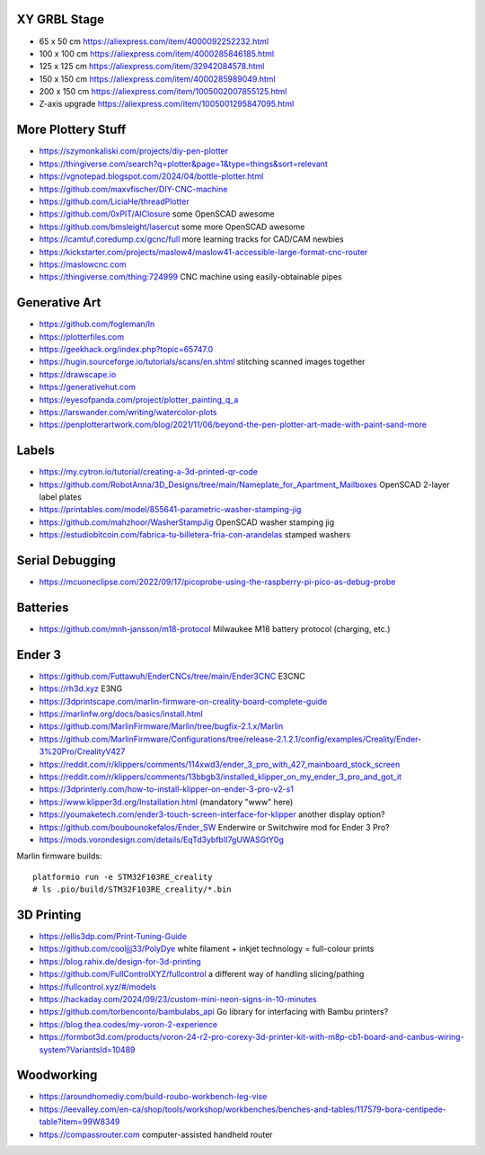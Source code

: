 XY GRBL Stage
-------------

* 65 x 50 cm  https://aliexpress.com/item/4000092252232.html
* 100 x 100 cm  https://aliexpress.com/item/4000285846185.html
* 125 x 125 cm  https://aliexpress.com/item/32942084578.html
* 150 x 150 cm  https://aliexpress.com/item/4000285989049.html
* 200 x 150 cm  https://aliexpress.com/item/1005002007855125.html
* Z-axis upgrade  https://aliexpress.com/item/1005001295847095.html


More Plottery Stuff
-------------------

* https://szymonkaliski.com/projects/diy-pen-plotter
* https://thingiverse.com/search?q=plotter&page=1&type=things&sort=relevant
* https://vgnotepad.blogspot.com/2024/04/bottle-plotter.html
* https://github.com/maxvfischer/DIY-CNC-machine
* https://github.com/LiciaHe/threadPlotter
* https://github.com/0xPIT/AlClosure  some OpenSCAD awesome
* https://github.com/bmsleight/lasercut  some more OpenSCAD awesome
* https://lcamtuf.coredump.cx/gcnc/full  more learning tracks for CAD/CAM newbies
* https://kickstarter.com/projects/maslow4/maslow41-accessible-large-format-cnc-router
* https://maslowcnc.com
* https://thingiverse.com/thing:724999  CNC machine using easily-obtainable pipes


Generative Art
--------------

* https://github.com/fogleman/ln
* https://plotterfiles.com
* https://geekhack.org/index.php?topic=65747.0
* https://hugin.sourceforge.io/tutorials/scans/en.shtml  stitching scanned images together
* https://drawscape.io
* https://generativehut.com
* https://eyesofpanda.com/project/plotter_painting_q_a
* https://larswander.com/writing/watercolor-plots
* https://penplotterartwork.com/blog/2021/11/06/beyond-the-pen-plotter-art-made-with-paint-sand-more


Labels
------

* https://my.cytron.io/tutorial/creating-a-3d-printed-qr-code
* https://github.com/RobotAnna/3D_Designs/tree/main/Nameplate_for_Apartment_Mailboxes  OpenSCAD 2-layer label plates
* https://printables.com/model/855641-parametric-washer-stamping-jig
* https://github.com/mahzhoor/WasherStampJig  OpenSCAD washer stamping jig
* https://estudiobitcoin.com/fabrica-tu-billetera-fria-con-arandelas  stamped washers


Serial Debugging
----------------

* https://mcuoneclipse.com/2022/09/17/picoprobe-using-the-raspberry-pi-pico-as-debug-probe


Batteries
---------

* https://github.com/mnh-jansson/m18-protocol  Milwaukee M18 battery protocol (charging, etc.)


Ender 3
-------

* https://github.com/Futtawuh/EnderCNCs/tree/main/Ender3CNC  E3CNC
* https://rh3d.xyz  E3NG
* https://3dprintscape.com/marlin-firmware-on-creality-board-complete-guide
* https://marlinfw.org/docs/basics/install.html
* https://github.com/MarlinFirmware/Marlin/tree/bugfix-2.1.x/Marlin
* https://github.com/MarlinFirmware/Configurations/tree/release-2.1.2.1/config/examples/Creality/Ender-3%20Pro/CrealityV427
* https://reddit.com/r/klippers/comments/114xwd3/ender_3_pro_with_427_mainboard_stock_screen
* https://reddit.com/r/klippers/comments/13bbgb3/installed_klipper_on_my_ender_3_pro_and_got_it
* https://3dprinterly.com/how-to-install-klipper-on-ender-3-pro-v2-s1
* https://www.klipper3d.org/Installation.html  (mandatory "www" here)
* https://youmaketech.com/ender3-touch-screen-interface-for-klipper  another display option?
* https://github.com/boubounokefalos/Ender_SW  Enderwire or Switchwire mod for Ender 3 Pro?
* https://mods.vorondesign.com/details/EqTd3ybfbII7gUWASGtY0g

Marlin firmware builds::

    platformio run -e STM32F103RE_creality
    # ls .pio/build/STM32F103RE_creality/*.bin


3D Printing
-----------

* https://ellis3dp.com/Print-Tuning-Guide
* https://github.com/cooljjj33/PolyDye  white filament + inkjet technology = full-colour prints
* https://blog.rahix.de/design-for-3d-printing
* https://github.com/FullControlXYZ/fullcontrol  a different way of handling slicing/pathing
* https://fullcontrol.xyz/#/models
* https://hackaday.com/2024/09/23/custom-mini-neon-signs-in-10-minutes
* https://github.com/torbenconto/bambulabs_api  Go library for interfacing with Bambu printers?
* https://blog.thea.codes/my-voron-2-experience
* https://formbot3d.com/products/voron-24-r2-pro-corexy-3d-printer-kit-with-m8p-cb1-board-and-canbus-wiring-system?VariantsId=10489


Woodworking
-----------

* https://aroundhomediy.com/build-roubo-workbench-leg-vise
* https://leevalley.com/en-ca/shop/tools/workshop/workbenches/benches-and-tables/117579-bora-centipede-table?item=99W8349
* https://compassrouter.com  computer-assisted handheld router
